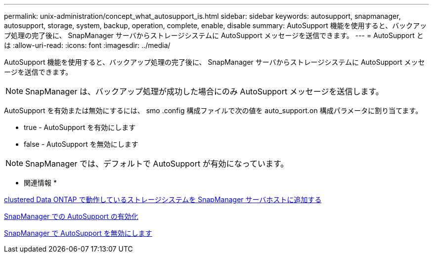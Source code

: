 ---
permalink: unix-administration/concept_what_autosupport_is.html 
sidebar: sidebar 
keywords: autosupport, snapmanager, autosupport, storage, system, backup, operation, complete, enable, disable 
summary: AutoSupport 機能を使用すると、バックアップ処理の完了後に、 SnapManager サーバからストレージシステムに AutoSupport メッセージを送信できます。 
---
= AutoSupport とは
:allow-uri-read: 
:icons: font
:imagesdir: ../media/


[role="lead"]
AutoSupport 機能を使用すると、バックアップ処理の完了後に、 SnapManager サーバからストレージシステムに AutoSupport メッセージを送信できます。


NOTE: SnapManager は、バックアップ処理が成功した場合にのみ AutoSupport メッセージを送信します。

AutoSupport を有効または無効にするには、 smo .config 構成ファイルで次の値を auto_support.on 構成パラメータに割り当てます。

* true - AutoSupport を有効にします
* false - AutoSupport を無効にします



NOTE: SnapManager では、デフォルトで AutoSupport が有効になっています。

* 関連情報 *

xref:task_adding_storage_systems_to_the_snapmanager_server_host.adoc[clustered Data ONTAP で動作しているストレージシステムを SnapManager サーバホストに追加する]

xref:task_enabling_autosupport_in_snapmanager.adoc[SnapManager での AutoSupport の有効化]

xref:task_disabling_autosupport_in_snapmanager.adoc[SnapManager で AutoSupport を無効にします]
